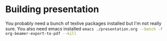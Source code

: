 * Building presentation
You probably need a bunch of texlive packages installed but I'm not really sure. You also need emacs installed
src_sh[:exports code]{emacs ./presentation.org --batch -f org-beamer-export-to-pdf --kill}
